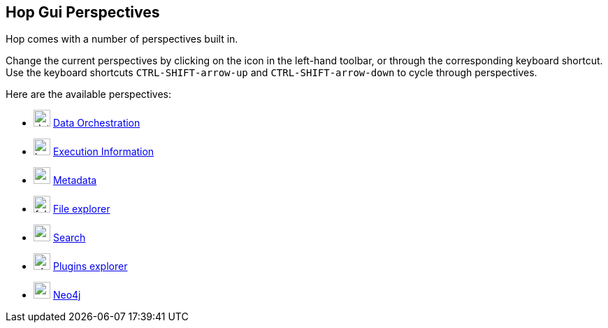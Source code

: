 ////
Licensed to the Apache Software Foundation (ASF) under one
or more contributor license agreements.  See the NOTICE file
distributed with this work for additional information
regarding copyright ownership.  The ASF licenses this file
to you under the Apache License, Version 2.0 (the
"License"); you may not use this file except in compliance
with the License.  You may obtain a copy of the License at
  http://www.apache.org/licenses/LICENSE-2.0
Unless required by applicable law or agreed to in writing,
software distributed under the License is distributed on an
"AS IS" BASIS, WITHOUT WARRANTIES OR CONDITIONS OF ANY
KIND, either express or implied.  See the License for the
specific language governing permissions and limitations
under the License.
////

== Hop Gui Perspectives
:imagesdir: ../assets/images
:description: Hop Gui provides a number of perspectives for a variety of tasks. You'll spend most of your time in the data orchestration perspective, building workflows and pipelines, but other perspectives for metadata management, file management, search etc offer tons of functionality.

Hop comes with a number of perspectives built in.

Change the current perspectives by clicking on the icon in the left-hand toolbar, or through the corresponding keyboard shortcut.
Use the keyboard shortcuts `CTRL-SHIFT-arrow-up` and `CTRL-SHIFT-arrow-down` to cycle through perspectives.

Here are the available perspectives:

* image:icons/data_orch.svg[width="24px"] xref:hop-gui/perspective-data-orchestration.adoc[Data Orchestration]

* image:icons/location.svg[width="24px"] xref:hop-gui/perspective-execution-information.adoc[Execution Information]

* image:icons/metadata.svg[width="24px"] xref:hop-gui/perspective-metadata.adoc[Metadata]

* image:icons/folder.svg[width="24px"] xref:hop-gui/perspective-file-explorer.adoc[File explorer]

* image:icons/search.svg[width="24px"] xref:hop-gui/perspective-search.adoc[Search]

* image:icons/plugin.svg[width="24px"] xref:hop-gui/perspective-plugin.adoc[Plugins explorer]

* image:icons/neo4j_logo.svg[width="24px"] xref:hop-gui/perspective-neo4j.adoc[Neo4j]